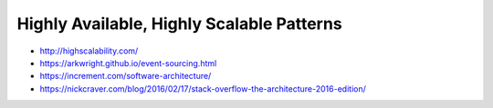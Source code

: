 Highly Available, Highly Scalable Patterns
==========================================

- http://highscalability.com/
- https://arkwright.github.io/event-sourcing.html
- https://increment.com/software-architecture/
- https://nickcraver.com/blog/2016/02/17/stack-overflow-the-architecture-2016-edition/
